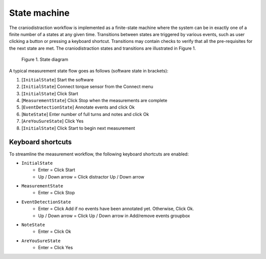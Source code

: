 State machine
=============

The craniodistraction workflow is implemented as a finite-state machine where the system can be in exactly one of a
finite number of a states at any given time. Transitions between states are triggered by various events, such as user
clicking a button or pressing a keyboard shortcut. Transitions may contain checks to verify that all the pre-requisites
for the next state are met. The craniodistraction states and transitions are illustrated in Figure 1.

.. figure:: ../state_diagram.png

    Figure 1. State diagram

A typical measurement state flow goes as follows (software state in brackets):

1. [``InitialState``] Start the software
2. [``InitialState``] Connect torque sensor from the Connect menu
3. [``InitialState``] Click Start
4. [``MeasurementState``] Click Stop when the measurements are complete
5. [``EventDetectionState``] Annotate events and click Ok
6. [``NoteState``] Enter number of full turns and notes and click Ok
7. [``AreYouSureState``] Click Yes
8. [``InitialState``] Click Start to begin next measurement

Keyboard shortcuts
------------------

To streamline the measurement workflow, the following keyboard shortcuts are enabled:

* ``InitialState``
    * Enter = Click Start
    * Up / Down arrow = Click distractor Up / Down arrow
* ``MeasurementState``
    * Enter = Click Stop
* ``EventDetectionState``
    * Enter = Click Add if no events have been annotated yet. Otherwise, Click Ok.
    * Up / Down arrow = Click Up / Down arrow in Add/remove events groupbox
* ``NoteState``
    * Enter = Click Ok
* ``AreYouSureState``
    * Enter = Click Yes
